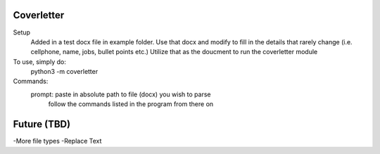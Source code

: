 Coverletter
-----------

Setup 
  Added in a test docx file in example folder.
  Use that docx and modify to fill in the details that rarely change (i.e. cellphone, name, jobs, bullet points etc.)
  Utilize that as the doucment to run the coverletter module

To use, simply do:
  python3 -m coverletter


Commands:
  prompt: paste in absolute path to file (docx) you wish to parse
          follow the commands listed in the program from there on


Future (TBD)
-----------
-More file types
-Replace Text
